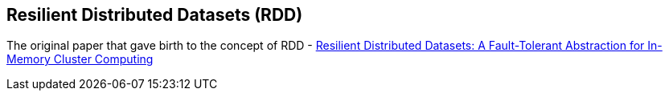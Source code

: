 == Resilient Distributed Datasets (RDD)

The original paper that gave birth to the concept of RDD - https://www.cs.berkeley.edu/~matei/papers/2012/nsdi_spark.pdf[Resilient Distributed Datasets: A Fault-Tolerant Abstraction for
In-Memory Cluster Computing]
